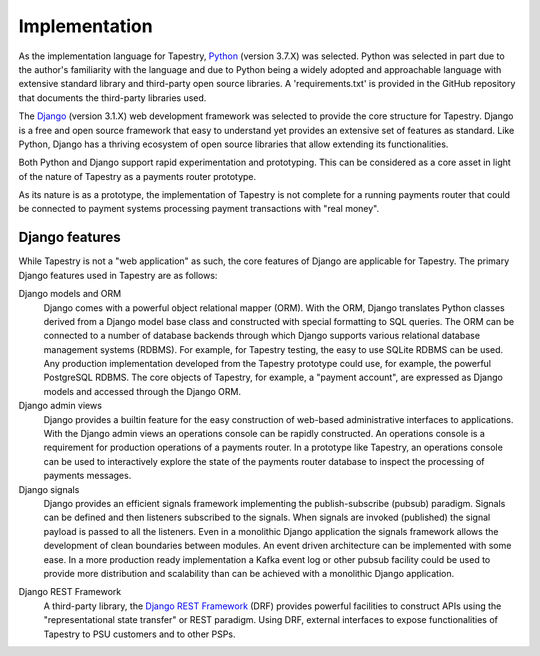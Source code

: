Implementation
==============

As the implementation language for Tapestry, Python_ (version 3.7.X)
was selected. Python was selected in part due to the author's
familiarity with the language and due to Python being a widely adopted
and approachable language with extensive standard library and
third-party open source libraries. A 'requirements.txt' is provided in
the GitHub repository that documents the third-party libraries used.

.. _Python: https://www.python.org/

The Django_ (version 3.1.X) web development framework was selected to
provide the core structure for Tapestry. Django is a free and open
source framework that easy to understand yet provides an extensive set
of features as standard. Like Python, Django has a thriving ecosystem
of open source libraries that allow extending its functionalities.

.. _Django: https://www.djangoproject.com/

Both Python and Django support rapid experimentation and
prototyping. This can be considered as a core asset in light of the
nature of Tapestry as a payments router prototype.

As its nature is as a prototype, the implementation of Tapestry is not
complete for a running payments router that could be connected to
payment systems processing payment transactions with "real money".

Django features
---------------

While Tapestry is not a "web application" as such, the core features
of Django are applicable for Tapestry. The primary Django features
used in Tapestry are as follows:

Django models and ORM
    Django comes with a powerful object relational
    mapper (ORM). With the ORM, Django translates Python classes
    derived from a Django model base class and constructed with special
    formatting to SQL queries. The ORM can be connected to a number of
    database backends through which Django supports various relational
    database management systems (RDBMS). For example, for Tapestry
    testing, the easy to use SQLite RDBMS can be used. Any production
    implementation developed from the Tapestry prototype could use,
    for example, the powerful PostgreSQL RDBMS. The core objects of
    Tapestry, for example, a "payment account", are expressed as
    Django models and accessed through the Django ORM.

Django admin views
    Django provides a builtin feature for the easy construction of
    web-based administrative interfaces to applications. With the
    Django admin views an operations console can be rapidly
    constructed. An operations console is a requirement for production
    operations of a payments router. In a prototype like Tapestry, an
    operations console can be used to interactively explore the state
    of the payments router database to inspect the processing of
    payments messages.

Django signals
    Django provides an efficient signals framework implementing the
    publish-subscribe (pubsub) paradigm. Signals can be defined and
    then listeners subscribed to the signals. When signals are invoked
    (published) the signal payload is passed to all the
    listeners. Even in a monolithic Django application the signals
    framework allows the development of clean boundaries between
    modules. An event driven architecture can be implemented with some
    ease. In a more production ready implementation a Kafka event log
    or other pubsub facility could be used to provide more
    distribution and scalability than can be achieved with a
    monolithic Django application.

.. _`Django REST Framework`: https://www.django-rest-framework.org/

Django REST Framework
    A third-party library, the `Django REST Framework`_ (DRF) provides
    powerful facilities to construct APIs using the "representational
    state transfer" or REST paradigm. Using DRF, external interfaces
    to expose functionalities of Tapestry to PSU customers and to
    other PSPs.

